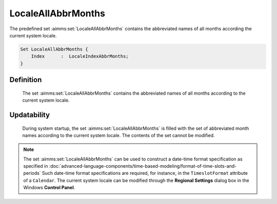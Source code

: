 .. aimms:set:: LocaleAllAbbrMonths

.. _LocaleAllAbbrMonths:

LocaleAllAbbrMonths
===================

The predefined set :aimms:set:`LocaleAllAbbrMonths` contains the abbreviated
names of all months according the current system locale.

.. code-block:: aimms

        Set LocaleAllAbbrMonths {
            Index      :  LocaleIndexAbbrMonths;
        }

Definition
----------

    The set :aimms:set:`LocaleAllAbbrMonths` contains the abbreviated names of all
    months according to the current system locale.

Updatability
------------

    During system startup, the set :aimms:set:`LocaleAllAbbrMonths` is filled with
    the set of abbreviated month names according to the current system
    locale. The contents of the set cannot be modified.

.. note::

    The set :aimms:set:`LocaleAllAbbrMonths` can be used to construct a date-time
    format specification as specified in :doc:`advanced-language-components/time-based-modeling/format-of-time-slots-and-periods` Such date-time format
    specifications are required, for instance, in the ``TimeslotFormat``
    attribute of a ``Calendar``. The current system locale can be modified
    through the **Regional Settings** dialog box in the Windows **Control
    Panel**.

.. seealso::

    The sets :aimms:set:`AllAbbrMonths`, :aimms:set:`AllMonths`, :aimms:set:`LocaleAllMonths`. Calendars are discussed in
    full detail in :doc:`advanced-language-components/time-based-modeling/calendars` of the `Language Reference <https://documentation.aimms.com/language-reference/index.html>`__, date-time formats
    in :doc:`advanced-language-components/time-based-modeling/format-of-time-slots-and-periods`
